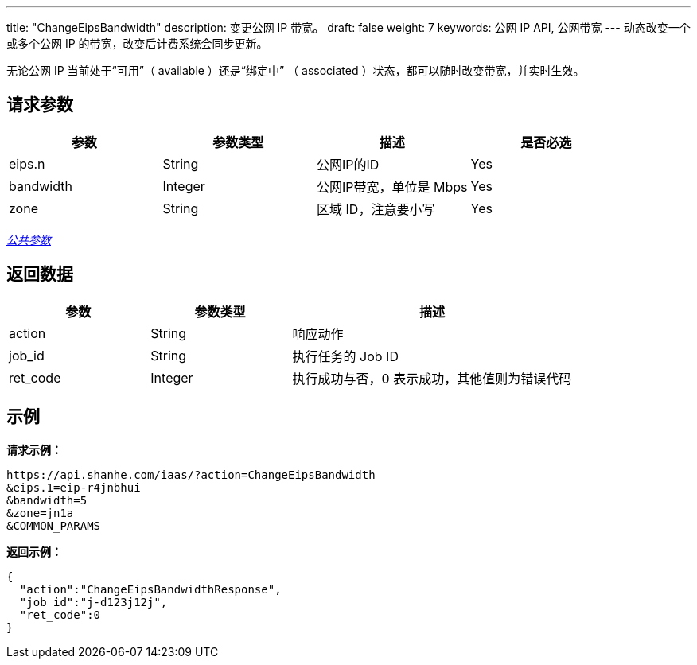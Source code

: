 ---
title: "ChangeEipsBandwidth"
description: 变更公网 IP 带宽。
draft: false
weight: 7
keywords: 公网 IP API, 公网带宽
---
动态改变一个或多个公网 IP 的带宽，改变后计费系统会同步更新。

无论公网 IP 当前处于“可用”（ available ）还是“绑定中” （ associated ）状态，都可以随时改变带宽，并实时生效。

== 请求参数

|===
| 参数 | 参数类型 | 描述 | 是否必选

| eips.n
| String
| 公网IP的ID
| Yes

| bandwidth
| Integer
| 公网IP带宽，单位是 Mbps
| Yes

| zone
| String
| 区域 ID，注意要小写
| Yes
|===

link:../../get_api/parameters/[_公共参数_]

== 返回数据

[cols="1,1,2"]
|===
| 参数 | 参数类型 | 描述

| action
| String
| 响应动作

| job_id
| String
| 执行任务的 Job ID

| ret_code
| Integer
| 执行成功与否，0 表示成功，其他值则为错误代码
|===

== 示例

*请求示例：*
[source]
----
https://api.shanhe.com/iaas/?action=ChangeEipsBandwidth
&eips.1=eip-r4jnbhui
&bandwidth=5
&zone=jn1a
&COMMON_PARAMS
----

*返回示例：*
[source,json]
----
{
  "action":"ChangeEipsBandwidthResponse",
  "job_id":"j-d123j12j",
  "ret_code":0
}
----
